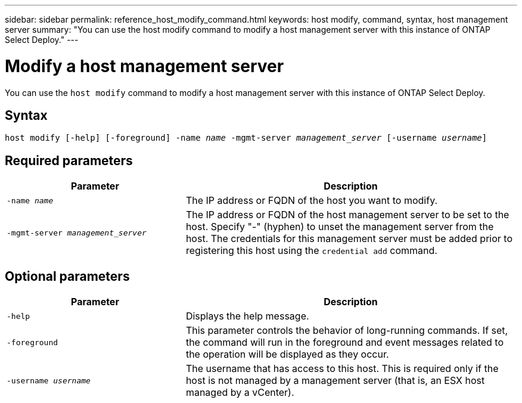 ---
sidebar: sidebar
permalink: reference_host_modify_command.html
keywords: host modify, command, syntax, host management server
summary: "You can use the host modify command to modify a host management server with this instance of ONTAP Select Deploy."
---

= Modify a host management server
:hardbreaks:
:nofooter:
:icons: font
:linkattrs:
:imagesdir: ./media/

[.lead]
You can use the `host modify` command to modify a host management server with this instance of ONTAP Select Deploy.

== Syntax

`host modify [-help] [-foreground] -name _name_ -mgmt-server _management_server_ [-username _username_]`

== Required parameters

[cols="35,65"]
|===

h| Parameter h| Description

a| `-name _name_`

a| The IP address or FQDN of the host you want to modify.

a| `-mgmt-server _management_server_` 

a| The IP address or FQDN of the host management server to be set to the host. Specify "-" (hyphen) to unset the management server from the host. The credentials for this management server must be added prior to registering this host using the  `credential add` command.

|===

== Optional parameters

[cols="35,65"]
|===

h| Parameter h| Description

a| `-help`

a| Displays the help message.


a| `-foreground`

a| This parameter controls the behavior of long-running commands. If set, the command will run in the foreground and event messages related to the operation will be displayed as they occur.

a| `-username _username_`

a| The username that has access to this host. This is required only if the host is not managed by a management server (that is, an ESX host managed by a vCenter).

|===

// 2023 Feb 06, BURT 1512785, new topic
